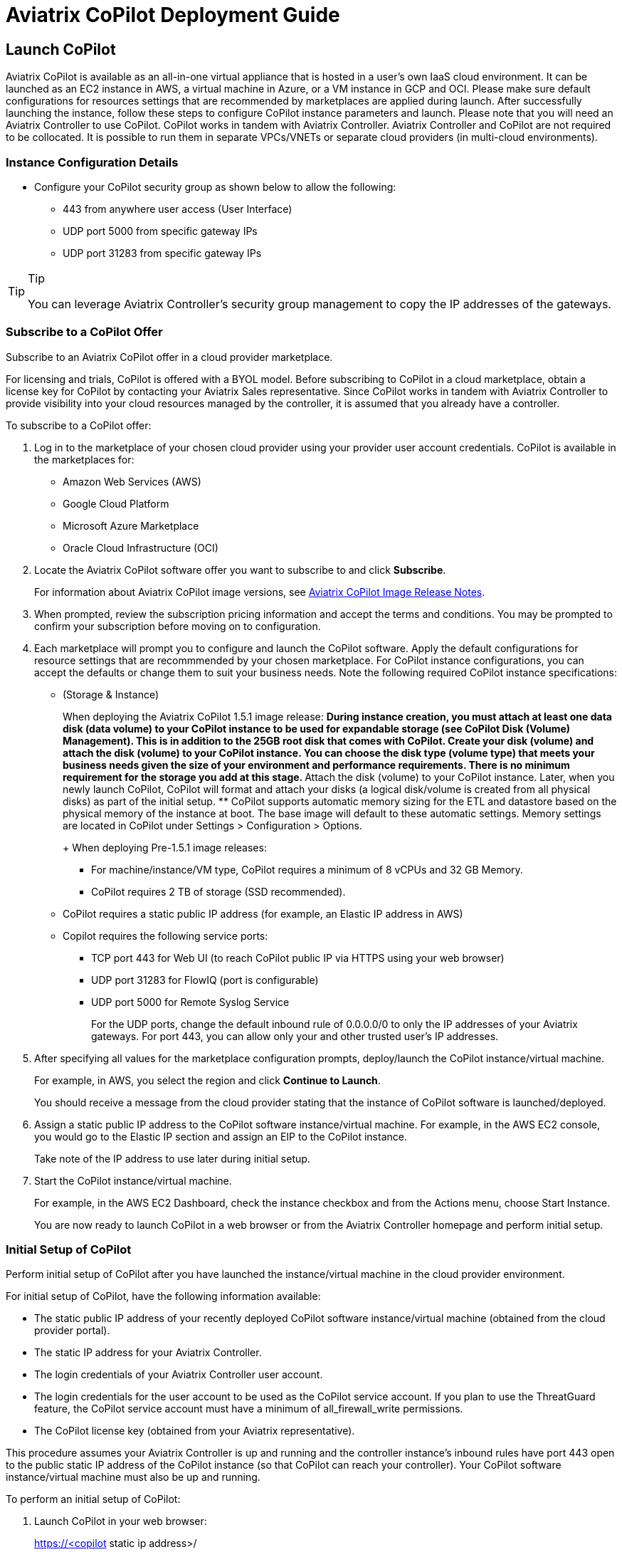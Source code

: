 = Aviatrix CoPilot Deployment Guide

== Launch CoPilot

Aviatrix CoPilot is available as an all-in-one virtual appliance that is
hosted in a user's own IaaS cloud environment. It can be launched as an
EC2 instance in AWS, a virtual machine in Azure, or a VM instance in GCP
and OCI. Please make sure default configurations for resources settings
that are recommended by marketplaces are applied during launch. After
successfully launching the instance, follow these steps to configure
CoPilot instance parameters and launch. Please note that you will need
an Aviatrix Controller to use CoPilot. CoPilot works in tandem with
Aviatrix Controller. Aviatrix Controller and CoPilot are not required to
be collocated. It is possible to run them in separate VPCs/VNETs or
separate cloud providers (in multi-cloud environments).

=== Instance Configuration Details

* Configure your CoPilot security group as shown below to allow the
following:
** 443 from anywhere user access (User Interface)
** UDP port 5000 from specific gateway IPs
** UDP port 31283 from specific gateway IPs

[TIP]
.Tip
====
You can leverage Aviatrix Controller's security group management to copy
the IP addresses of the gateways.
====

=== Subscribe to a CoPilot Offer

Subscribe to an Aviatrix CoPilot offer in a cloud provider marketplace.

For licensing and trials, CoPilot is offered with a BYOL model. Before
subscribing to CoPilot in a cloud marketplace, obtain a license key for
CoPilot by contacting your Aviatrix Sales representative. Since CoPilot
works in tandem with Aviatrix Controller to provide visibility into your
cloud resources managed by the controller, it is assumed that you
already have a controller.

To subscribe to a CoPilot offer:

[arabic]
. Log in to the marketplace of your chosen cloud provider using your
provider user account credentials. CoPilot is available in the
marketplaces for:
* Amazon Web Services (AWS)
* Google Cloud Platform
* Microsoft Azure Marketplace
* Oracle Cloud Infrastructure (OCI)
. Locate the Aviatrix CoPilot software offer you want to subscribe to
and click *Subscribe*.
+
For information about Aviatrix CoPilot image versions, see
https://docs.aviatrix.com/HowTos/copilot_release_notes_images.html[Aviatrix
CoPilot Image Release Notes].
. When prompted, review the subscription pricing information and accept
the terms and conditions. You may be prompted to confirm your
subscription before moving on to configuration.
. Each marketplace will prompt you to configure and launch the CoPilot
software. Apply the default configurations for resource settings that
are recommmended by your chosen marketplace. For CoPilot instance
configurations, you can accept the defaults or change them to suit your
business needs. Note the following required CoPilot instance
specifications:
* (Storage & Instance)
+
When deploying the Aviatrix CoPilot 1.5.1 image release:
** During instance creation, you must attach at least one data disk
(data volume) to your CoPilot instance to be used for expandable storage
(see CoPilot Disk (Volume) Management). This is in addition to the 25GB
root disk that comes with CoPilot. Create your disk (volume) and attach
the disk (volume) to your CoPilot instance. You can choose the disk type
(volume type) that meets your business needs given the size of your
environment and performance requirements. There is no minimum
requirement for the storage you add at this stage.
** Attach the disk (volume) to your CoPilot instance. Later, when you
newly launch CoPilot, CoPilot will format and attach your disks (a
logical disk/volume is created from all physical disks) as part of the
initial setup.
** CoPilot supports automatic memory sizing for the ETL and datastore
based on the physical memory of the instance at boot. The base image
will default to these automatic settings. Memory settings are located in
CoPilot under Settings > Configuration > Options.
+
When deploying Pre-1.5.1 image releases:
** For machine/instance/VM type, CoPilot requires a minimum of 8 vCPUs
and 32 GB Memory.
** CoPilot requires 2 TB of storage (SSD recommended).
* CoPilot requires a static public IP address (for example, an Elastic
IP address in AWS)
* Copilot requires the following service ports:
** TCP port 443 for Web UI (to reach CoPilot public IP via HTTPS using
your web browser)
** UDP port 31283 for FlowIQ (port is configurable)
** UDP port 5000 for Remote Syslog Service
+
For the UDP ports, change the default inbound rule of 0.0.0.0/0 to only
the IP addresses of your Aviatrix gateways. For port 443, you can allow
only your and other trusted user's IP addresses.
. After specifying all values for the marketplace configuration prompts,
deploy/launch the CoPilot instance/virtual machine.
+
For example, in AWS, you select the region and click *Continue to
Launch*.
+
You should receive a message from the cloud provider stating that the
instance of CoPilot software is launched/deployed.
. Assign a static public IP address to the CoPilot software
instance/virtual machine. For example, in the AWS EC2 console, you would
go to the Elastic IP section and assign an EIP to the CoPilot instance.
+
Take note of the IP address to use later during initial setup.
. Start the CoPilot instance/virtual machine.
+
For example, in the AWS EC2 Dashboard, check the instance checkbox and
from the Actions menu, choose Start Instance.
+
You are now ready to launch CoPilot in a web browser or from the
Aviatrix Controller homepage and perform initial setup.

=== Initial Setup of CoPilot

Perform initial setup of CoPilot after you have launched the
instance/virtual machine in the cloud provider environment.

For initial setup of CoPilot, have the following information available:

* The static public IP address of your recently deployed CoPilot
software instance/virtual machine (obtained from the cloud provider
portal).
* The static IP address for your Aviatrix Controller.
* The login credentials of your Aviatrix Controller user account.
* The login credentials for the user account to be used as the CoPilot
service account. If you plan to use the ThreatGuard feature, the CoPilot
service account must have a minimum of [.title-ref]#all_firewall_write#
permissions.
* The CoPilot license key (obtained from your Aviatrix representative).

This procedure assumes your Aviatrix Controller is up and running and
the controller instance's inbound rules have port 443 open to the public
static IP address of the CoPilot instance (so that CoPilot can reach
your controller). Your CoPilot software instance/virtual machine must
also be up and running.

To perform an initial setup of CoPilot:

[arabic]
. Launch CoPilot in your web browser:
+
[.title-ref]#https://<copilot static ip address>/#
+
where [.title-ref]#<copilot static ip address># is the static IP address
of your newly deployed CoPilot software instance/virtual machine.
+
Alternatively, you can launch CoPilot from Aviatrix Controller as
described in the next step.
. (Optional) Launch CoPilot from Aviatrix Controller:
[loweralpha]
.. In Aviatrix Controller, under Settings, select CoPilot.
.. For the CoPilot Association, set the status to *Enabled* and enter
the static IP address for your running CoPilot instance.
.. From the controller homepage, click the CoPilot button in the action
bar.
. When prompted, enter the username and password of a valid Aviatrix
Controller user account and click Login. Enter the static IP address of
your controller and click Login.
+
image::copilot_login_user_account.png[copilot_login_user_account]
. When prompted for a *CoPilot Service Account*, enter the login
credentials for a valid user account in Aviatrix Controller to be used
as the CoPilot service account.
+
See
https://docs.aviatrix.com/HowTos/copilot_getting_started.html#about-copilot-user-accounts[About
CoPilot User Accounts].
+
image::copilot_login_service_account.png[copilot_login_service_account]
. When prompted for *CoPilot Customer ID*, enter your CoPilot license
key.
+
image::copilot_login_customer_id.png[copilot_login_customer_id]
+
*TIP:* Later, if you decide to terminate your instance of CoPilot and
deploy a new instance using the same license key, release the license of
the current instance first by clicking *RESET* in Settings > Licensing.
. If a Data Disk Setup dialog does not appear, skip to step 8 to verify
connectivity with your controller.
. In Data Disk Setup, select the disk/volume you created for CoPilot
storage and click START. When the process is complete, click FINISH.
. (Verify connectivity with your controller) To verify Copilot has
connected successfully to your controller, from the CoPilot dashboard,
confirm that you can see the inventory of all resources across all
clouds in your multi-cloud network that are managed by Aviatrix
Controller. Confirm that the inventory tiles show the number and status
of each of your managed resources and the global location of your
managed VPCs/VPNs/VNETs are represented on the geographic map.
. (For FlowIQ feature) To use the FlowIQ feature in CoPilot, ensure that
the controller is configured to forward NetFlow logs to CoPilot.
[loweralpha]
.. Log in to Aviatrix Controller.
.. Go to Settings -> Loggings -> NetFlow Logging.
.. Use the static IP address of CoPilot as the server and UDP port 31283
(default, port is configurable).
+
You should start seeing NetFlow in CoPilot after a few minutes.
. (For remote syslog service) To enable syslog for performance
monitoring in CoPilot, ensure that the controller is configured to
specify CoPilot as the loghost server.
[loweralpha]
.. Log in to Aviatrix Controller.
.. Go to Settings -> Loggings -> Remote Syslog.
.. Enable the Service, choose a Profile Index (ie. 0), and use the
static IP address of CoPilot as the server and UDP port 5000 (default).

=== About CoPilot User Accounts

This section describes user accounts for CoPilot and permissions
required for some features.

You can use any valid user account defined on the controller to log in
to CoPilot.

During initial setup of CoPilot, you specify a user account defined on
the controller to be used as the CoPilot service account. The CoPilot
service account is used to run CoPilot services, such as alerts,
topology replay, and ThreatGuard (without any user logged in). If you
plan to use the ThreatGuard feature, the CoPilot service account must
have a minimum of [.title-ref]#all_firewall_write# permissions.

For a user to enable ThreatGuard alerts or ThreatGuard blocking in
CoPilot, they must log in to CoPilot with a user account that has
[.title-ref]#all_write# or [.title-ref]#all_security_write# or
[.title-ref]#admin# permissions.

Users who will not enable ThreatGuard alerts or blocking can log in to
CoPilot with an account that has [.title-ref]#read_only# permissions and
use all of its other features.

Users should be granted only the permissions needed to perform their
work. Review user privileges on a routine basis to confirm they are
appropriate for current work tasks.

=== Configure Controller's access for CoPilot

* Assign a static public IP address to CoPilot. For example, in EC2
console, you go to the Elastic IP section and assign an EIP to the
CoPilot instance.
* On Controller security groups, ensure 443 is open to the public IP of
the CoPilot instance.
* Configure a dedicate user account on Aviatrix Controller for CoPilot.
* You should now be able to log in to CoPilot with the credentials we
configured above.

[NOTE]
.Note
====
If you are using RBAC, as of 1.1.5 CoPilot requires read-only access +
access to ping and traceroute functions for diagnostic capabilities.
====

=== Enable Syslog for Performance Monitoring

* Log in to Aviatrix Controller.
* Go to Settings -> Loggings -> Remote Syslog.
* Enable the Service, choose a Profile Index (ie. 0), and use the EIP of
CoPilot as the server and UDP port 5000 (default).

=== Enable FlowIQ

* Log in to Aviatrix Controller.
* Go to Settings -> Loggings -> NetFlow Logging.
* Use the EIP of CoPilot as the server and UDP port 31283 (default).

Deployment is complete. At this point your CoPilot is set up and ready
to use. You should start seeing NetFlow in less than 5 minutes. Note
that when you launch CoPilot at first your version number will be based
on the version in the image. Within an hour, the CoPilot version will be
updated.

=== CoPilot Disk (Volume) Management

Allocate data disks (volumes) to your Aviatrix CoPilot deployment to be
used for expandable storage.

When you initially provision CoPilot (from your cloud service provider),
you add a disk (volume) to be used for CoPilot storage. You are required
to add at least one disk (volume). You create the data disk (volume) in
your CSP account and attach it to your CoPilot instance. During instance
provisioning, there is no minimum requirement for the disk/volume you
add. You can choose the disk type (volume type) you want. You will be
able to add more storage after deployment.

When you newly launch the CoPilot instance, the initial setup process
automatically detects the disk/volume you attached during instance
provisioning. An add-disk process prompts you to confirm the disk/volume
to use and then formats and attaches your disk(s). A logical disk/volume
is created from all physical disks (volumes) you added during
provisioning. Note that CoPilot comes with a 25GB root disk.

The storage you need for CoPilot can increase based on several factors
including the number of Aviatrix gateways launched and the type and
volume of traffic in your network. When you need more storage, you can
add additional disks (volumes) by using the CoPilot > Settings >
Resources page (Add Additional Disks). For instructions, see
https://docs.aviatrix.com/HowTos/copilot_getting_started.html#add-a-disk-volume-for-copilot-storage-after-deployment[Add
a Disk (Volume) for CoPilot Storage after Deployment].

After you allocate new disks (volumes), you can only increase storage
(you cannot decrease storage).

For data disks you already allocated to your CoPilot deployment, you can
increase their size. For instructions, see Expand a Disk (Volume) for
CoPilot Storage.

Disk (volume) management for expandable storage became available with
the release of Aviatrix CoPilot image version 1.5.1. Prior to CoPilot
image version 1.5.1, images had a static disk of 2 TB.

=== Add a Disk (Volume) for CoPilot Storage after Deployment

Add a data disk (volume) to your Aviatrix CoPilot deployment to be used
for expandable storage. For information about expandable storage, see
https://docs.aviatrix.com/HowTos/copilot_getting_started.html#copilot-disk-volume-management[CoPilot
Disk (Volume) Management].

This procedure assumes you have a running CoPilot and want to add more
storage (add a data disk/volume) above and beyond the storage you added
when you first provisioned the CoPilot instance (from your CSP).

To add a data disk (volume) for CoPilot expandable storage after
deployment:

[arabic]
. Log in to your CSP account and create the disk (volume) you want to
add. Choose the disk type (volume type) that meets your business needs
given the size of your environment and performance requirements.
. Attach the disk (volume) to your CoPilot instance. Do _not_ reboot the
instance (a disk can be dynamically added to an instance on any CSP
without rebooting).
. After you receive confirmation from the CSP that the disk is attached,
log in to CoPilot.
. Go to CoPilot > Settings > Resources and click Add Additional Disk. If
you do not see the disk (volume) you created in the list, press the
refresh icon.
. Select the disk/volume you created and click START.
. When the process is complete, click FINISH.

=== Expand a Disk (Volume) for CoPilot Storage

For data disks you already allocated to your CoPilot deployment,
increase their size.

To expand a disk (volume) that is allocated to your CoPilot deployment:

[arabic]
. Log in to your CSP account and locate the disk (volume) attached to
your CoPilot instance that you want to expand for CoPilot storage.
. Increase the size of the disk (volume).
. After you receive confirmation from the CSP that the disk is resized,
log in to CoPilot.
. Go to CoPilot > Settings > Resources.
. In the Disk Usage table, expand the tree-pane icon (shown) for the
physical volume associated with your resized data disk.
+
image::tree_pane_icon_disk_usage_table.png[tree_pane_icon_disk_usage_table]
. Click the enabled RESIZE button. CoPilot resizes the physical volume
to match the size of your expanded disk.

=== System Design Considerations

* For production, it is best practice to inspect your gateways sizing
and load prior to enabling flow logging.
* You have the option of selecting which gateways generate flows should
you want to enable visibility in subsections of the network (configured
in the controller).

=== Example - Deploy CoPilot in Microsoft Azure

To deploy CoPilot in Azure:

[arabic]
. Log in to your Azure account with your Azure account credentials so
that you enter your Azure Portal (portal.azure.com).
. Go to the Azure Marketplace at https://azuremarketplace.microsoft.com,
and in the search field, search for "Aviatrix CoPilot".
. For the *Aviatrix CoPilot* Bring your own license offer, click *Get it
now*.
+
image::cplt_azr_get_now.png[cplt_azr_get_now]
. If prompted, enter the email address you use for acquiring apps on
Azure Marketplace.
+
image::cplt_azr_email.png[cplt_azr_email]
. In the "Create this app in Azure" dialog, click *Continue*.
+
image::cplt_azr_create_app.png[cplt_azr_create_app]
. In the Aviatrix CoPilot page, click the blue *Create* button. If you
want to view Azure recommended size choices, click "Start with a pre-set
configuration". Do not choose the "Deploy programmatically" option.
+
image::cplt_azr_create.png[cplt_azr_create]
. In Create a virtual machine, complete the provisioning steps for the
Basics section by specifying the subscription, resource group, VM name,
and size values and other values as needed for the Project details,
Instance details, and Administrator account details sections. Click
*Next: Disks*.
. You must attach at least one data disk to your CoPilot VM to be used
for expandable storage. This is in addition to the 25GB root disk that
comes with CoPilot. Click *Create and attach a new disk* or *Attach an
existing disk* to add and attach an additional disk.
+
image::cplt_azr_attach_disk.png[cplt_azr_attach_disk]
. Specify the disk options you want or click *OK* to accept the default
disk options.
. Click *Next: Networking* and specify the network interface details.
For Public IP, click *Create new*. In the Create public IP address
dialog, for Assignment, select Static and click *OK*.
. Complete the rest of the provisioning steps for the Management,
Advanced, and Tags sections.
. Click *Next: Review + create*. If blank, type your phone number in the
Preferred phone number field. If the validation passed, review your
settings and click *Create*.
+
Verify that your instance is up and running in the Azure console.
. After the instance is created, and you receive a message that your
deployment is complete, click on *Go to resource*. Select the copilot
instance name and take note of its External IP address.
. You are ready to launch CoPilot in your web browser and perform
initial setup. See
https://docs.aviatrix.com/HowTos/copilot_getting_started.html#initial-setup-of-copilot[Initial
Setup of CoPilot].

=== Example - Deploy CoPilot in Google Cloud Platform

* Go to GCP marketplace.
* Find the product "Aviatrix CoPilot - BYOL".
* Click the button "LAUNCH".

image::gcp_copilot_1.png[gcp_copilot_1]

If deploying Pre-1.5.1 image releases:

* Make sure the selected Machine type has at least 8 vCPUs with 32 GB
memory.
* Boot Disk is SSD Persistent Disk with 2000 GB.

image::gcp_copilot_2.png[gcp_copilot_2]

* 443 from anywhere user access (User Interface).
* UDP port 31283 from specific gateway IPs (remove 0.0.0.0/0).
* UDP port 5000 from specific gateway IPs (remove 0.0.0.0/0).

image::gcp_copilot_3.png[gcp_copilot_3]

* Click the button "Deploy".
